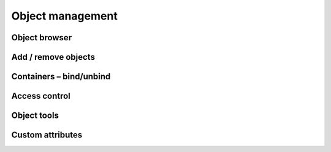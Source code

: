 .. _object-management:


#################
Object management
#################


Object browser
==============


Add / remove objects
====================


Containers – bind/unbind
========================


Access control
==============


Object tools
============


Custom attributes
=================


